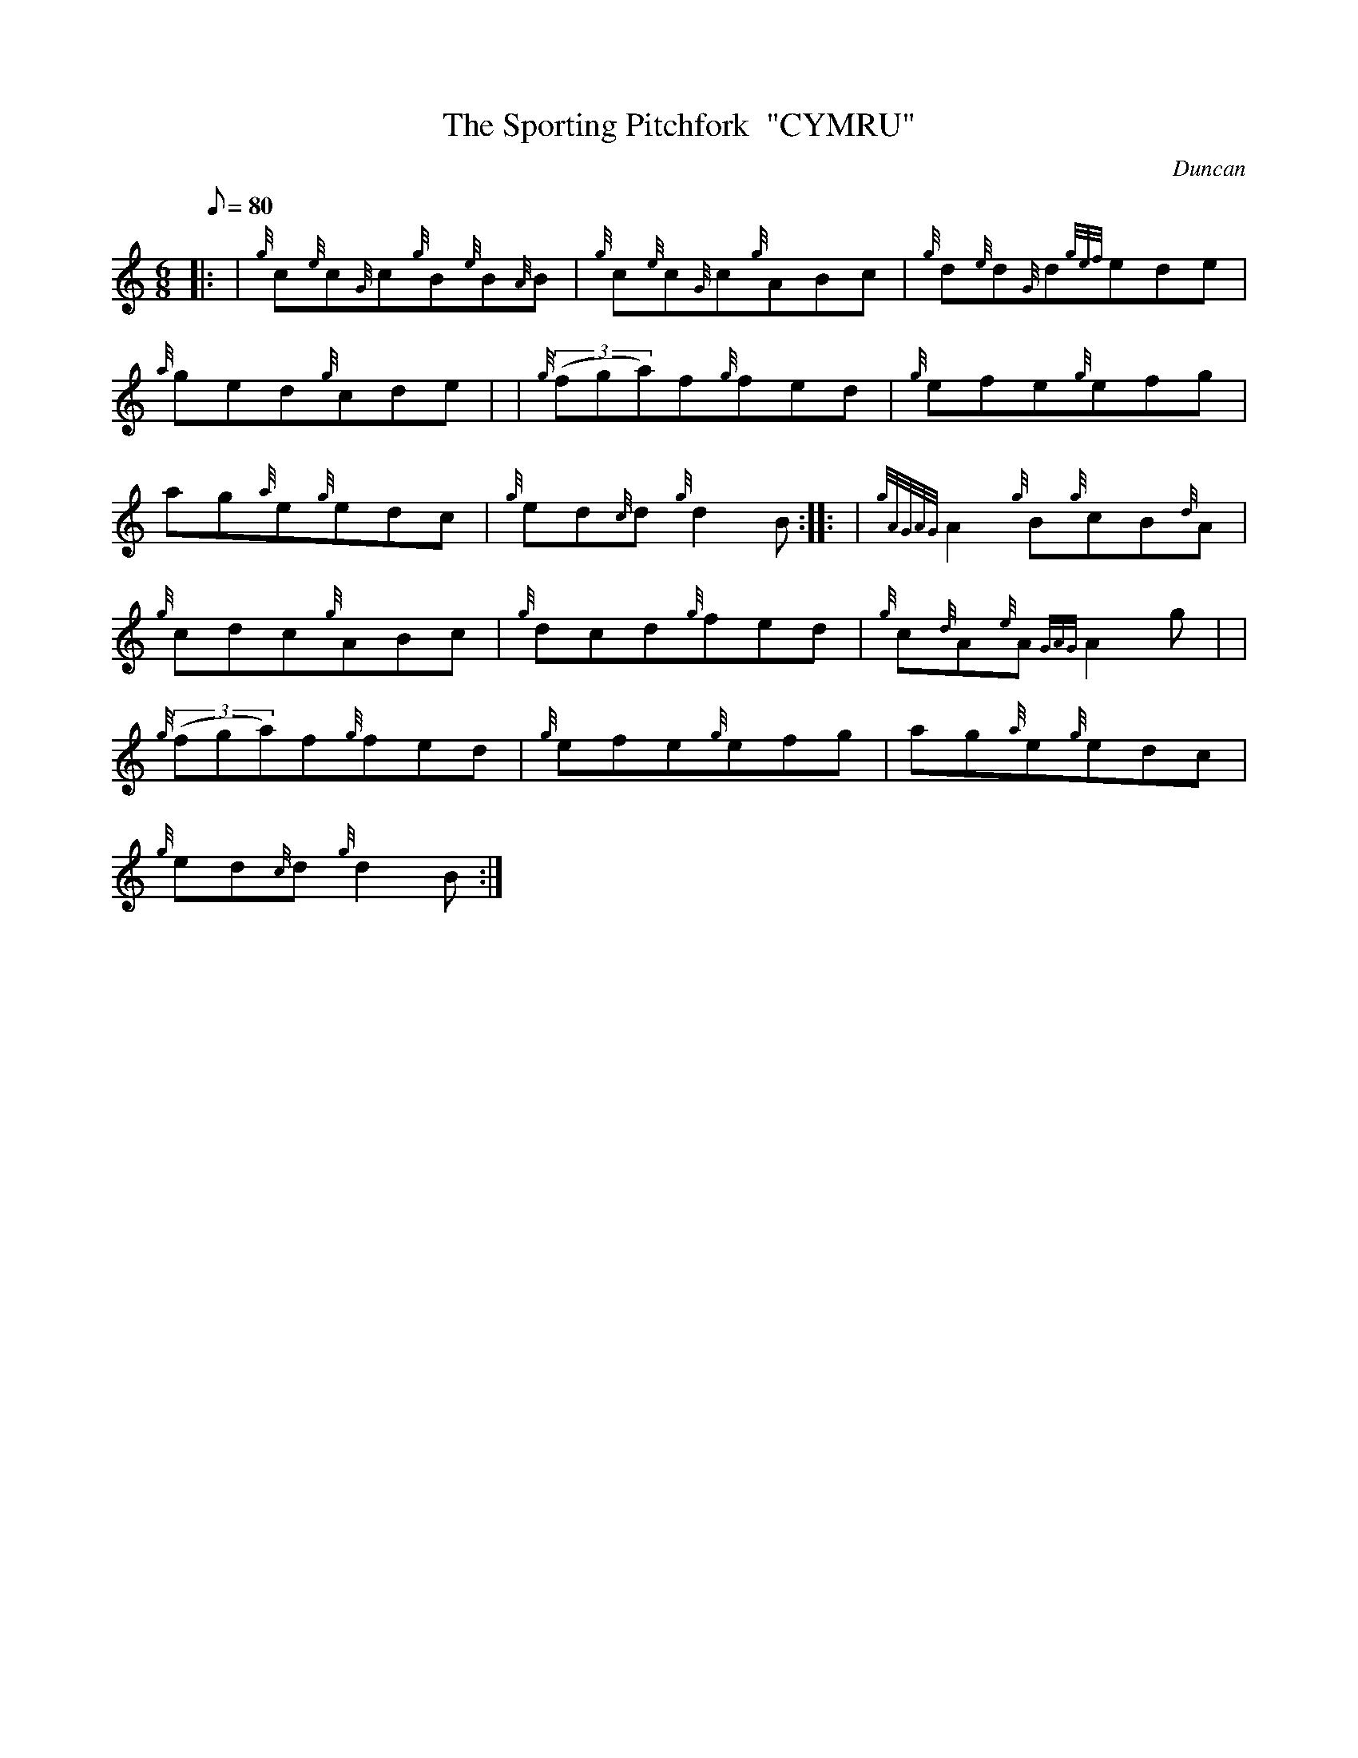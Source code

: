 X: 1
T:The Sporting Pitchfork  "CYMRU"
M:6/8
L:1/8
Q:80
C:Duncan
S:Jig
K:HP
|: | {g}c{e}c{G}c{g}B{e}B{A}B|
{g}c{e}c{G}c{g}ABc|
{g}d{e}d{G}d{gef}ede|  !
{a}ged{g}cde| |
{g}((3fga)f{g}fed|
{g}efe{g}efg|  !
ag{a}e{g}edc|
{g}ed{c}d{g}d2B:| |:
| {gAGAG}A2{g}B{g}cB{d}A|  !
{g}cdc{g}ABc|
{g}dcd{g}fed|
{g}c{d}A{e}A{GAG}A2g| |  !
{g}((3fga)f{g}fed|
{g}efe{g}efg|
ag{a}e{g}edc|  !
{g}ed{c}d{g}d2B:|
